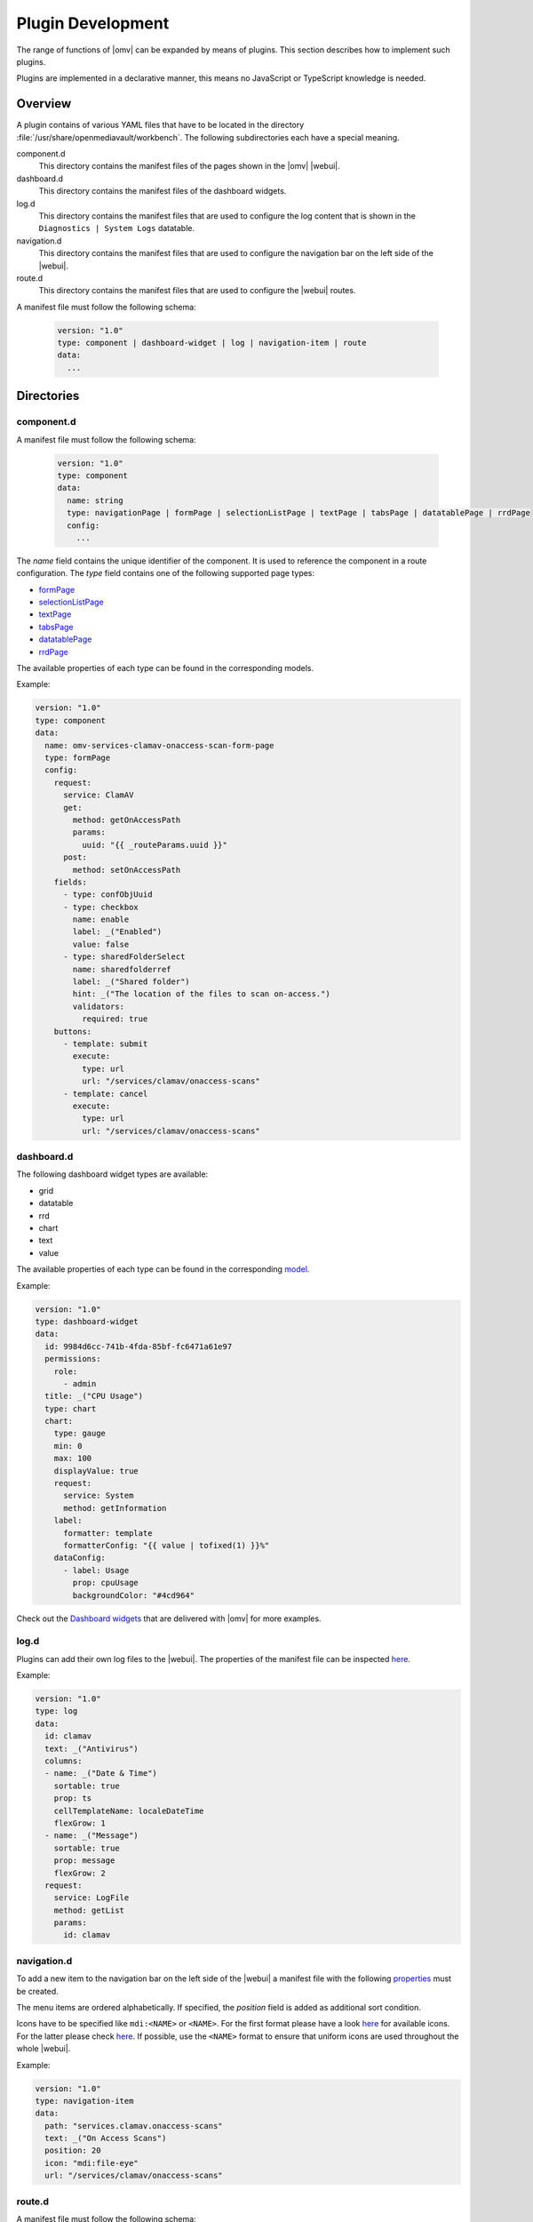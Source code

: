 Plugin Development
##################

The range of functions of |omv| can be expanded by means of plugins. This
section describes how to implement such plugins.

Plugins are implemented in a declarative manner, this means no JavaScript
or TypeScript knowledge is needed.

Overview
========

A plugin contains of various YAML files that have to be located in the
directory :file:`/usr/share/openmediavault/workbench`. The following
subdirectories each have a special meaning.

component.d
	This directory contains the manifest files of the pages shown in the
	|omv| |webui|.

dashboard.d
	This directory contains the manifest files of the dashboard widgets.

log.d
	This directory contains the manifest files that are used to configure
	the log content that is shown in the ``Diagnostics | System Logs``
	datatable.

navigation.d
	This directory contains the manifest files that are used to configure
	the navigation bar on the left side of the |webui|.

route.d
	This directory contains the manifest files that are used to configure
	the |webui| routes.

A manifest file must follow the following schema:

    .. code-block:: YAML

        version: "1.0"
        type: component | dashboard-widget | log | navigation-item | route
        data:
          ...

Directories
===========

component.d
-----------

A manifest file must follow the following schema:

    .. code-block:: YAML

        version: "1.0"
        type: component
        data:
          name: string
          type: navigationPage | formPage | selectionListPage | textPage | tabsPage | datatablePage | rrdPage
          config:
            ...

The `name` field contains the unique identifier of the component. It is
used to reference the component in a route configuration. The `type`
field contains one of the following supported page types:

- `formPage <https://github.com/openmediavault/openmediavault/blob/master/deb/openmediavault/workbench/src/app/core/components/intuition/models/form-page-config.type.ts>`_
- `selectionListPage <https://github.com/openmediavault/openmediavault/blob/master/deb/openmediavault/workbench/src/app/core/components/intuition/models/selection-list-page-config.type.ts>`_
- `textPage <https://github.com/openmediavault/openmediavault/blob/master/deb/openmediavault/workbench/src/app/core/components/intuition/models/text-page-config.type.ts>`_
- `tabsPage <https://github.com/openmediavault/openmediavault/blob/master/deb/openmediavault/workbench/src/app/core/components/intuition/models/tabs-page-config.type.ts>`_
- `datatablePage <https://github.com/openmediavault/openmediavault/blob/master/deb/openmediavault/workbench/src/app/core/components/intuition/models/datatable-page-config.type.ts>`_
- `rrdPage <https://github.com/openmediavault/openmediavault/blob/master/deb/openmediavault/workbench/src/app/core/components/intuition/models/rrd-page-config.type.ts>`_

The available properties of each type can be found in the corresponding models.

Example:

.. code-block:: YAML

    version: "1.0"
    type: component
    data:
      name: omv-services-clamav-onaccess-scan-form-page
      type: formPage
      config:
        request:
          service: ClamAV
          get:
            method: getOnAccessPath
            params:
              uuid: "{{ _routeParams.uuid }}"
          post:
            method: setOnAccessPath
        fields:
          - type: confObjUuid
          - type: checkbox
            name: enable
            label: _("Enabled")
            value: false
          - type: sharedFolderSelect
            name: sharedfolderref
            label: _("Shared folder")
            hint: _("The location of the files to scan on-access.")
            validators:
              required: true
        buttons:
          - template: submit
            execute:
              type: url
              url: "/services/clamav/onaccess-scans"
          - template: cancel
            execute:
              type: url
              url: "/services/clamav/onaccess-scans"

dashboard.d
-----------

The following dashboard widget types are available:

- grid
- datatable
- rrd
- chart
- text
- value

The available properties of each type can be found in the corresponding `model <https://github.com/openmediavault/openmediavault/blob/master/deb/openmediavault/workbench/src/app/core/components/dashboard/models/dashboard-widget-config.model.ts>`_.

Example:

.. code-block:: YAML

    version: "1.0"
    type: dashboard-widget
    data:
      id: 9984d6cc-741b-4fda-85bf-fc6471a61e97
      permissions:
        role:
          - admin
      title: _("CPU Usage")
      type: chart
      chart:
        type: gauge
        min: 0
        max: 100
        displayValue: true
        request:
          service: System
          method: getInformation
        label:
          formatter: template
          formatterConfig: "{{ value | tofixed(1) }}%"
        dataConfig:
          - label: Usage
            prop: cpuUsage
            backgroundColor: "#4cd964"

Check out the `Dashboard widgets <https://github.com/openmediavault/openmediavault/tree/master/deb/openmediavault/usr/share/openmediavault/workbench/dashboard.d>`_ that are delivered with |omv| for more examples.

log.d
-----

Plugins can add their own log files to the |webui|. The properties of
the manifest file can be inspected `here <https://github.com/openmediavault/openmediavault/blob/master/deb/openmediavault/workbench/src/app/core/services/log-config.service.ts>`_.

Example:

.. code-block:: YAML

    version: "1.0"
    type: log
    data:
      id: clamav
      text: _("Antivirus")
      columns:
      - name: _("Date & Time")
        sortable: true
        prop: ts
        cellTemplateName: localeDateTime
        flexGrow: 1
      - name: _("Message")
        sortable: true
        prop: message
        flexGrow: 2
      request:
        service: LogFile
        method: getList
        params:
          id: clamav

navigation.d
------------

To add a new item to the navigation bar on the left side of the |webui|
a manifest file with the following `properties <https://github.com/openmediavault/openmediavault/blob/master/deb/openmediavault/workbench/src/app/core/services/navigation-config.service.ts>`_ must be created.

The menu items are ordered alphabetically. If specified, the `position`
field is added as additional sort condition.

Icons have to be specified like ``mdi:<NAME>`` or ``<NAME>``. For the first
format please have a look `here <https://materialdesignicons.com/>`_ for available icons.
For the latter please check `here <https://github.com/openmediavault/openmediavault/blob/master/deb/openmediavault/workbench/src/app/shared/enum/icon.enum.ts>`_.
If possible, use the ``<NAME>`` format to ensure that uniform icons are
used throughout the whole |webui|.

Example:

.. code-block:: YAML

    version: "1.0"
    type: navigation-item
    data:
      path: "services.clamav.onaccess-scans"
      text: _("On Access Scans")
      position: 20
      icon: "mdi:file-eye"
      url: "/services/clamav/onaccess-scans"

route.d
-------

A manifest file must follow the following schema:

    .. code-block:: YAML

        version: "1.0"
        type: route
        data:
          url: string
          title: string
          editing: boolean
          notificationTitle: string
          component: string

The `url` is used to access the page via browser. A url like ``/foo/bar``
will finally look like ``https://localhost/#/foo/bar``. The `title` field
will be shown in the breadcrumb bar.
The `component` references the page component that is displayed in the
main area of the |webui|.

Example:

.. code-block:: YAML

    version: "1.0"
    type: route
    data:
      url: "/services/clamav/onaccess-scans/create"
      title: _("Create")
      notificationTitle: _("Created on-access scan.")
      component: omv-services-clamav-onaccess-scan-form-page

Build configuration
===================

To build and apply the final |webui| configuration you need to run ``omv-mkworkbench COMMAND``
where ``COMMAND`` is ``all | dashboard | log | navigation | route | i18n``.

